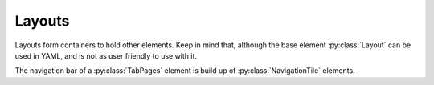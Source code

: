 Layouts
========

.. py:currentmodule:: PythonScreenStackManager.elements

Layouts form containers to hold other elements. 
Keep in mind that, although the base element :py:class:`Layout` can be used in YAML, and is not as user friendly to use with it.

.. auto-inkboardelement:: Layout
    :summary-docstr:


.. auto-inkboardelement:: TileLayout

.. auto-inkboardelement:: GridLayout

.. auto-inkboardelement:: TabPages

The navigation bar of a :py:class:`TabPages` element is build up of :py:class:`NavigationTile` elements.

.. auto-inkboardelement:: NavigationTile
    :ignore-required:
